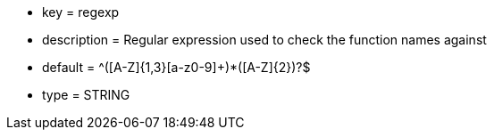 * key = regexp
* description = Regular expression used to check the function names against
* default = ^([A-Z]{1,3}[a-z0-9]+)*([A-Z]{2})?$
* type = STRING
